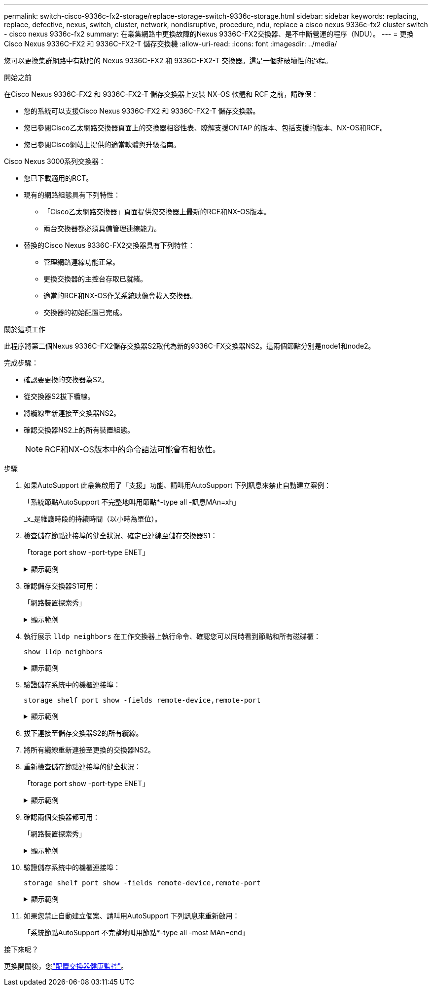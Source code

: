 ---
permalink: switch-cisco-9336c-fx2-storage/replace-storage-switch-9336c-storage.html 
sidebar: sidebar 
keywords: replacing, replace, defective, nexus, switch, cluster, network, nondisruptive, procedure, ndu, replace a cisco nexus 9336c-fx2 cluster switch - cisco nexus 9336c-fx2 
summary: 在叢集網路中更換故障的Nexus 9336C-FX2交換器、是不中斷營運的程序（NDU）。 
---
= 更換Cisco Nexus 9336C-FX2 和 9336C-FX2-T 儲存交換機
:allow-uri-read: 
:icons: font
:imagesdir: ../media/


[role="lead"]
您可以更換集群網路中有缺陷的 Nexus 9336C-FX2 和 9336C-FX2-T 交換器。這是一個非破壞性的過程。

.開始之前
在Cisco Nexus 9336C-FX2 和 9336C-FX2-T 儲存交換器上安裝 NX-OS 軟體和 RCF 之前，請確保：

* 您的系統可以支援Cisco Nexus 9336C-FX2 和 9336C-FX2-T 儲存交換器。
* 您已參閱Cisco乙太網路交換器頁面上的交換器相容性表、瞭解支援ONTAP 的版本、包括支援的版本、NX-OS和RCF。
* 您已參閱Cisco網站上提供的適當軟體與升級指南。


Cisco Nexus 3000系列交換器：

* 您已下載適用的RCT。
* 現有的網路組態具有下列特性：
+
** 「Cisco乙太網路交換器」頁面提供您交換器上最新的RCF和NX-OS版本。
** 兩台交換器都必須具備管理連線能力。


* 替換的Cisco Nexus 9336C-FX2交換器具有下列特性：
+
** 管理網路連線功能正常。
** 更換交換器的主控台存取已就緒。
** 適當的RCF和NX-OS作業系統映像會載入交換器。
** 交換器的初始配置已完成。




.關於這項工作
此程序將第二個Nexus 9336C-FX2儲存交換器S2取代為新的9336C-FX交換器NS2。這兩個節點分別是node1和node2。

完成步驟：

* 確認要更換的交換器為S2。
* 從交換器S2拔下纜線。
* 將纜線重新連接至交換器NS2。
* 確認交換器NS2上的所有裝置組態。
+

NOTE: RCF和NX-OS版本中的命令語法可能會有相依性。



.步驟
. 如果AutoSupport 此叢集啟用了「支援」功能、請叫用AutoSupport 下列訊息來禁止自動建立案例：
+
「系統節點AutoSupport 不完整地叫用節點*-type all -訊息MAn=xh」

+
_x_是維護時段的持續時間（以小時為單位）。

. 檢查儲存節點連接埠的健全狀況、確定已連線至儲存交換器S1：
+
「torage port show -port-type ENET」

+
.顯示範例
[%collapsible]
====
[listing]
----
storage::*> storage port show -port-type ENET
                                  Speed                     VLAN
Node           Port Type  Mode    (Gb/s) State    Status      ID
-------------- ---- ----- ------- ------ -------- --------- ----
node1
               e3a  ENET  storage 100    enabled  online      30
               e3b  ENET  storage   0    enabled  offline     30
               e7a  ENET  storage   0    enabled  offline     30
               e7b  ENET  storage   0    enabled  offline     30
node2
               e3a  ENET  storage 100    enabled  online      30
               e3b  ENET  storage   0    enabled  offline     30
               e7a  ENET  storage   0    enabled  offline     30
               e7b  ENET  storage   0    enabled  offline     30
storage::*>
----
====
. 確認儲存交換器S1可用：
+
「網路裝置探索秀」

+
.顯示範例
[%collapsible]
====
[listing]
----
storage::*> network device-discovery show
Node/      Local Discovered
Protocol   Port	 Device (LLDP: ChassisID)  Interface  Platform
--------   ----  -----------------------   ---------   ---------
node1/cdp
           e3a   S1                        Ethernet1/1 NX9336C
           e4a   node2                     e4a         AFF-A700
           e4e   node2                     e4e         AFF-A700
node1/lldp
           e3a   S1                        Ethernet1/1 -
           e4a   node2                     e4a         -
           e4e   node2                     e4e         -
node2/cdp
           e3a   S1                        Ethernet1/2 NX9336C
           e4a   node1                     e4a         AFF-A700
           e4e   node1                     e4e         AFF-A700
node2/lldp
           e3a   S1                        Ethernet1/2 -
           e4a   node1                     e4a         -
           e4e   node1                     e4e         -
storage::*>
----
====
. 執行展示 `lldp neighbors` 在工作交換器上執行命令、確認您可以同時看到節點和所有磁碟櫃：
+
`show lldp neighbors`

+
.顯示範例
[%collapsible]
====
[listing]
----
S1# show lldp neighbors
Capability codes:
   (R) Router, (B) Bridge, (T) Telephone, (C) DOCSIS Cable Device
   (W) WLAN Access Point, (P) Repeater, (S) Station, (O) Other
Device ID        Local Intf   Hold-time    Capability    Port ID
node1            Eth1/1       121          S             e3a
node2            Eth1/2       121          S             e3a
SHFGD2008000011  Eth1/5       121          S             e0a
SHFGD2008000011  Eth1/6       120          S             e0a
SHFGD2008000022  Eth1/7       120          S             e0a
SHFGD2008000022  Eth1/8       120          S             e0a
----
====
. 驗證儲存系統中的機櫃連接埠：
+
`storage shelf port show -fields remote-device,remote-port`

+
.顯示範例
[%collapsible]
====
[listing]
----
storage::*> storage shelf port show -fields remote-device,remote-port
shelf   id  remote-port   remote-device
-----   --  -----------   -------------
3.20    0   Ethernet1/5   S1
3.20    1   -             -
3.20    2   Ethernet1/6   S1
3.20    3   -             -
3.30    0   Ethernet1/7   S1
3.20    1   -             -
3.30    2   Ethernet1/8   S1
3.20    3   -             -
storage::*>
----
====
. 拔下連接至儲存交換器S2的所有纜線。
. 將所有纜線重新連接至更換的交換器NS2。
. 重新檢查儲存節點連接埠的健全狀況：
+
「torage port show -port-type ENET」

+
.顯示範例
[%collapsible]
====
[listing]
----
storage::*> storage port show -port-type ENET
                                    Speed                     VLAN
Node             Port Type  Mode    (Gb/s) State    Status      ID
---------------- ---- ----- ------- ------ -------- --------- ----
node1
                 e3a  ENET  storage 100    enabled  online      30
                 e3b  ENET  storage   0    enabled  offline     30
                 e7a  ENET  storage   0    enabled  offline     30
                 e7b  ENET  storage   0    enabled  offline     30
node2
                 e3a  ENET  storage 100    enabled  online      30
                 e3b  ENET  storage   0    enabled  offline     30
                 e7a  ENET  storage   0    enabled  offline     30
                 e7b  ENET  storage   0    enabled  offline     30
storage::*>
----
====
. 確認兩個交換器都可用：
+
「網路裝置探索秀」

+
.顯示範例
[%collapsible]
====
[listing]
----
storage::*> network device-discovery show
Node/     Local Discovered
Protocol  Port  Device (LLDP: ChassisID)  Interface	  Platform
--------  ----  -----------------------   ---------   ---------
node1/cdp
          e3a  S1                         Ethernet1/1 NX9336C
          e4a  node2                      e4a         AFF-A700
          e4e  node2                      e4e         AFF-A700
          e7b   NS2                       Ethernet1/1 NX9336C
node1/lldp
          e3a  S1                         Ethernet1/1 -
          e4a  node2                      e4a         -
          e4e  node2                      e4e         -
          e7b  NS2                        Ethernet1/1 -
node2/cdp
          e3a  S1                         Ethernet1/2 NX9336C
          e4a  node1                      e4a         AFF-A700
          e4e  node1                      e4e         AFF-A700
          e7b  NS2                        Ethernet1/2 NX9336C
node2/lldp
          e3a  S1                         Ethernet1/2 -
          e4a  node1                      e4a         -
          e4e  node1                      e4e         -
          e7b  NS2                        Ethernet1/2 -
storage::*>
----
====
. 驗證儲存系統中的機櫃連接埠：
+
`storage shelf port show -fields remote-device,remote-port`

+
.顯示範例
[%collapsible]
====
[listing]
----
storage::*> storage shelf port show -fields remote-device,remote-port
shelf   id    remote-port     remote-device
-----   --    -----------     -------------
3.20    0     Ethernet1/5     S1
3.20    1     Ethernet1/5     NS2
3.20    2     Ethernet1/6     S1
3.20    3     Ethernet1/6     NS2
3.30    0     Ethernet1/7     S1
3.20    1     Ethernet1/7     NS2
3.30    2     Ethernet1/8     S1
3.20    3     Ethernet1/8     NS2
storage::*>
----
====
. 如果您禁止自動建立個案、請叫用AutoSupport 下列訊息來重新啟用：
+
「系統節點AutoSupport 不完整地叫用節點*-type all -most MAn=end」



.接下來呢？
更換開關後，您link:../switch-cshm/config-overview.html["配置交換器健康監控"]。
